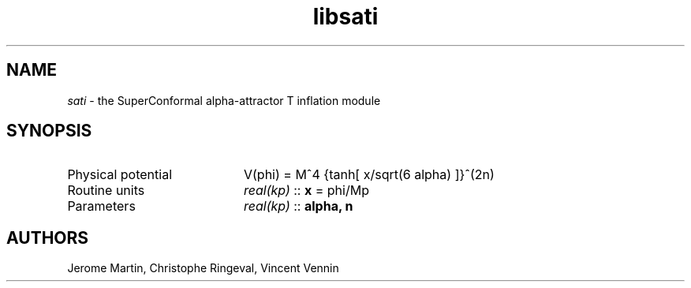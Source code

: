 .TH libsati 3 "April 28, 2016" "libaspic" "Module convention"

.SH NAME
.I sati
- the SuperConformal alpha-attractor T inflation module

.SH SYNOPSIS
.TP 20
Physical potential
V(phi) = M^4 {tanh[ x/sqrt(6 alpha) ]}^(2n)
.TP
Routine units
.I real(kp)
::
.B x
= phi/Mp
.TP
Parameters
.I real(kp)
::
.B alpha, n

.SH AUTHORS
Jerome Martin, Christophe Ringeval, Vincent Vennin
